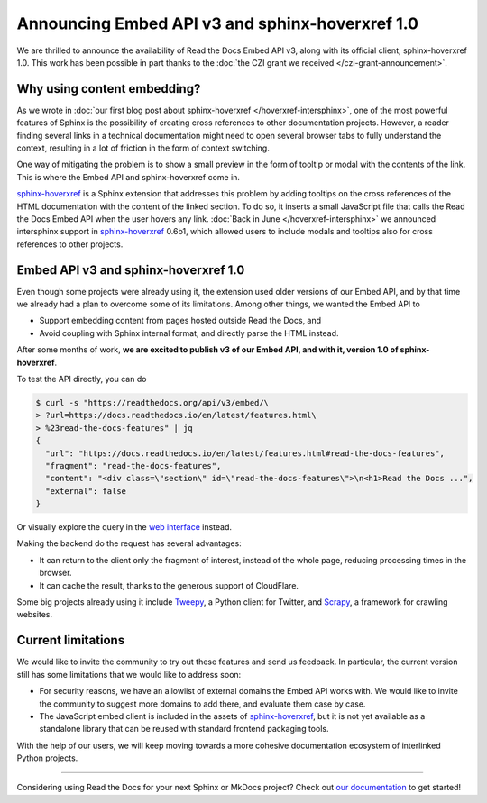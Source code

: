.. post:: December 2, 2021
   :tags: api, feature, grant
   :author: Juan Luis
   :location: MAD

.. meta::
   :description lang=en:
      We are thrilled to announce the availability of Read the Docs Embed API v3,
      along with its official client, sphinx-hoverxref 1.0.
      We invite the community to try them out and let us know their feedback.

Announcing Embed API v3 and sphinx-hoverxref 1.0
================================================

We are thrilled to announce the availability of Read the Docs Embed API v3,
along with its official client, sphinx-hoverxref 1.0.
This work has been possible in part thanks to the
:doc:`the CZI grant we received </czi-grant-announcement>`.

Why using content embedding?
----------------------------

As we wrote in
:doc:`our first blog post about sphinx-hoverxref </hoverxref-intersphinx>`,
one of the most powerful features of Sphinx
is the possibility of creating cross references
to other documentation projects.
However, a reader finding several links in a technical documentation
might need to open several browser tabs to fully understand the context,
resulting in a lot of friction in the form of context switching.

One way of mitigating the problem is to show a small preview
in the form of tooltip or modal with the contents of the link.
This is where the Embed API and sphinx-hoverxref come in.

`sphinx-hoverxref`_ is a Sphinx extension that addresses this problem
by adding tooltips on the cross references of the HTML documentation
with the content of the linked section.
To do so, it inserts a small JavaScript file that
calls the Read the Docs Embed API when the user hovers any link.
:doc:`Back in June </hoverxref-intersphinx>` we announced
intersphinx support in `sphinx-hoverxref`_ 0.6b1,
which allowed users to include modals and tooltips
also for cross references to other projects.

.. _sphinx-hoverxref: https://sphinx-hoverxref.readthedocs.io/

Embed API v3 and sphinx-hoverxref 1.0
-------------------------------------

Even though some projects were already using it,
the extension used older versions of our Embed API,
and by that time we already had a plan to overcome some of its limitations.
Among other things, we wanted the Embed API to

- Support embedding content from pages hosted outside Read the Docs, and
- Avoid coupling with Sphinx internal format,
  and directly parse the HTML instead.

After some months of work, **we are excited to publish v3 of our Embed API,
and with it, version 1.0 of sphinx-hoverxref**.

To test the API directly, you can do

.. code-block:: console

   $ curl -s "https://readthedocs.org/api/v3/embed/\
   > ?url=https://docs.readthedocs.io/en/latest/features.html\
   > %23read-the-docs-features" | jq
   {
     "url": "https://docs.readthedocs.io/en/latest/features.html#read-the-docs-features",
     "fragment": "read-the-docs-features",
     "content": "<div class=\"section\" id=\"read-the-docs-features\">\n<h1>Read the Docs ...",
     "external": false
   }

Or visually explore the query in the `web interface`__ instead.

.. __: https://readthedocs.org/api/v3/embed/?url=https://docs.readthedocs.io/en/latest/features.html%23read-the-docs-features

Making the backend do the request has several advantages:

- It can return to the client only the fragment of interest, instead of
  the whole page, reducing processing times in the browser.
- It can cache the result, thanks to the generous support of CloudFlare.

Some big projects already using it include `Tweepy <https://docs.tweepy.org/>`_,
a Python client for Twitter, and `Scrapy <https://docs.scrapy.org/>`_,
a framework for crawling websites.

Current limitations
-------------------

We would like to invite the community to try out these features and
send us feedback. In particular, the current version still has some limitations
that we would like to address soon:

- For security reasons, we have an allowlist of external domains
  the Embed API works with. We would like to invite the community
  to suggest more domains to add there, and evaluate them case by case.
- The JavaScript embed client is included in the assets of `sphinx-hoverxref`_,
  but it is not yet available as a standalone library that can be reused
  with standard frontend packaging tools.

With the help of our users, we will keep moving towards
a more cohesive documentation ecosystem of interlinked Python projects.

----

Considering using Read the Docs for your next Sphinx or MkDocs project?
Check out `our documentation <https://docs.readthedocs.io/>`_ to get started!
